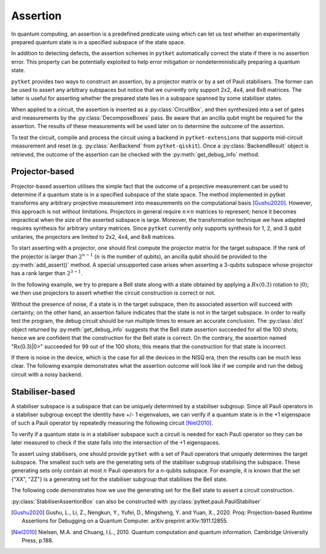 ***********************************
Assertion
***********************************

In quantum computing, an assertion is a predefined predicate using which can let us test whether an experimentally prepared quantum state is in a specified subspace of the state space.

In addition to detecting defects, the assertion schemes in ``pytket`` automatically correct the state if there is no assertion error.
This property can be potentially exploited to help error mitigation or nondeterministically preparing a quantum state.

``pytket`` provides two ways to construct an assertion, by a projector matrix or by a set of Pauli stabilisers.
The former can be used to assert any arbitrary subspaces but notice that we currently only support 2x2, 4x4, and 8x8 matrices.
The latter is useful for asserting whether the prepared state lies in a subspace spanned by some stabiliser states.

When applied to a circuit, the assertion is inserted as a :py:class:`CircuitBox`, and then synthesized into a set of gates and measurements by the :py:class:`DecomposeBoxes` pass. Be aware that an ancilla qubit might be required for the assertion.
The results of these measurements will be used later on to determine the outcome of the assertion.

To test the circuit, compile and process the circuit using a backend in ``pytket-extensions`` that supports mid-circuit measurement and reset (e.g. :py:class:`AerBackend` from ``pytket-qiskit``).
Once a :py:class:`BackendResult` object is retrieved, the outcome of the assertion can be checked with the :py:meth:`get_debug_info` method.


Projector-based
---------------

Projector-based assertion utilises the simple fact that the outcome of a projective measurement can be used to determine if a quantum state is in a specified subspace of the state space.
The method implemented in pytket transforms any arbitrary projective measurement into measurements on the computational basis [Gushu2020]_. 
However, this approach is not without limitations. Projectors in general require :math:`n \times n` matrices to represent; hence it becomes impractical when the size of the asserted subspace is large.
Moreover, the transformation technique we have adapted requires synthesis for arbitrary unitary matrices. Since ``pytket`` currently only supports synthesis for 1, 2, and 3 qubit unitaries, the projectors are limited to 2x2, 4x4, and 8x8 matrices.

To start asserting with a projector, one should first compute the projector matrix for the target subspace. If the rank of the projector is larger than :math:`2^{n-1}` (:math:`n` is the number of qubits), an ancilla qubit should be provided to the :py:meth:`add_assert()` method.
A special unsupported case arises when asserting a 3-qubits subspace whose projector has a rank larger than :math:`2^{3-1}`.

In the following example, we try to prepare a Bell state along with a state obtained by applying a :math:`Rx(0.3)` rotation to :math:`|0\rangle`; we then use projectors to assert whether the circuit construction is correct or not.

.. jupyter-input::

    from pytket.circuit import ProjectorAssertionBox, Circuit
    from pytket.extensions.qiskit import AerBackend
    import numpy as np
    import math

    # construct a circuit that prepares a Bell state for qubits [0,1]
    # and a Rx(0.3)|0> state for qubit 2
    circ = Circuit(3)
    circ.H(0).CX(0,1).Rx(0.27,2)    # A bug in the circuit

    # prepare a backend
    backend = AerBackend()

    # prepare a projector for the Bell state
    bell_projector = np.array([
        [0.5, 0, 0, 0.5],
        [0, 0, 0, 0],
        [0, 0, 0, 0],
        [0.5, 0, 0, 0.5],
    ])
    # prepare a projector for the state Rx(0.3)|0>
    rx_projector = np.array([
        [math.cos(0.15*math.pi) ** 2, 0.5j*math.sin(0.3*math.pi)],
        [-0.5j*math.sin(0.3*math.pi), math.sin(0.15*math.pi) ** 2]
    ])

    # add the assertions
    circ.add_assertion(ProjectorAssertionBox(bell_projector), [0,1], name="|bell>")
    circ.add_assertion(ProjectorAssertionBox(rx_projector), [2], name="Rx(0.3)|0>")

    # compile and run the circuit
    compiled_circ = backend.get_compiled_circuit(circ)
    res_handle = backend.process_circuit(compiled_circ,n_shots=100)
    re = backend.get_result(res_handle)
    re.get_debug_info()

.. jupyter-output::

    {'|bell>': 1.0, 'Rx(0.3)|0>': 0.99}




Without the presence of noise, if a state is in the target subspace, then its associated assertion will succeed with certainty; on the other hand, an assertion failure indicates that the state is not in the target subspace.
In order to really test the program, the debug circuit should be run multiple times to ensure an accurate conclusion. The :py:class:`dict` object returned by :py:meth:`get_debug_info` suggests that the Bell state assertion succeeded for all the 100 shots; hence we are confident that the construction for the Bell state is correct.
On the contrary, the assertion named "Rx(0.3)|0>" succeeded for 99 out of the 100 shots; this means that the construction for that state is incorrect.

If there is noise in the device, which is the case for all the devices in the NISQ era, then the results can be much less clear. The following example demonstrates what the assertion outcome will look like if we compile and run the debug circuit with a noisy backend.


.. jupyter-input::

    from qiskit.providers.aer.noise import NoiseModel
    from qiskit import IBMQ

    # prepare a noisy backend
    backend = AerBackend(NoiseModel.from_backend(IBMQ.providers()[0].get_backend('ibmq_santiago')))

    # compile the previously constructed circuit
    compiled_circ = backend.get_compiled_circuit(circ)
    res_handle = backend.process_circuit(compiled_circ,n_shots=100)
    re = backend.get_result(res_handle)
    re.get_debug_info()

.. jupyter-output::

    {'|bell>': 0.95, '|Rx(0.3)>': 0.98}


Stabiliser-based
--------------------------

A stabiliser subspace is a subspace that can be uniquely determined by a stabiliser subgroup.
Since all Pauli operators in a stabiliser subgroup except the identity have +/- 1 eigenvalues, we can verify if a quantum state is in the +1 eigenspace of such a Pauli operator by repeatedly measuring the following circuit [Niel2010]_.

.. jupyter-execute::
    :hide-code:

    from qiskit import QuantumCircuit, QuantumRegister, ClassicalRegister
    from qiskit.circuit.library.standard_gates import HGate, XGate

    qc = QuantumCircuit(2,1)
    qc.h(0)
    u = XGate("Pauli operator").control(1)
    qc.append(u, [0,1])
    qc.h(0)
    qc.measure([0], [0])
    qc.draw()

To verify if a quantum state is in a stabiliser subspace such a circuit is needed for each Pauli operator so they can be later measured to check if the state falls into the intersection of the +1 eigenspaces.

To assert using stabilisers, one should provide ``pytket`` with a set of Pauli operators that uniquely determines the target subspace. The smallest such sets are the generating sets of the stabiliser subgroup stabilising the subspace.
These generating sets only contain at most :math:`n` Pauli operators for a n-qubits subspace. For example, it is known that the set {"XX", "ZZ"} is a generating set for the stabiliser subgroup that stabilises the Bell state.

The following code demonstrates how we use the generating set for the Bell state to assert a circuit construction.

.. jupyter-input::

    from pytket.circuit import StabiliserAssertionBox, Circuit
    from pytket.extensions.qiskit import AerBackend

    # prepare a Bell state
    circ = Circuit(2)
    circ.H(0).CX(0,1)

    # add an ancilla qubit for this assertion
    circ.add_qubit(Qubit(2))

    # defined the generating set
    stabilisers = ["XX", "ZZ"]

    circ.add_assertion(StabiliserAssertionBox(stabilisers), [0,1], ancilla=2, name="|bell>")

    backend = AerBackend()
    compiled_circ = backend.get_compiled_circuit(circ)
    res_handle = backend.process_circuit(compiled_circ,n_shots=100)
    res = backend.get_result(res_handle)
    res.get_debug_info()

.. jupyter-output::

    {'|bell>': 1.0}

:py:class:`StabiliserAssertionBox` can also be constructed with :py:class:`pytket.pauli.PauliStabiliser`

.. jupyter-input::

    from pytket.pauli import PauliStabiliser, Pauli

    stabilisers = [PauliStabiliser(1,[Pauli.X, Pauli.X]), PauliStabiliser(1,[Pauli.Z, Pauli.Z])]
    s = StabiliserAssertionBox(stabilisers)


.. [Gushu2020] Gushu, L., Li, Z., Nengkun, Y., Yufei, D., Mingsheng, Y. and Yuan, X., 2020. Proq: Projection-based Runtime Assertions for Debugging on a Quantum Computer. arXiv preprint arXiv:1911.12855.
.. [Niel2010] Nielsen, M.A. and Chuang, I.L., 2010. Quantum computation and quantum information. Cambridge University Press, p.188.

